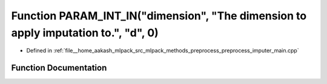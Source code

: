 .. _exhale_function_preprocess__imputer__main_8cpp_1a3167663cc25b63acf4df9af4f6b0dc73:

Function PARAM_INT_IN("dimension", "The dimension to apply imputation to.", "d", 0)
===================================================================================

- Defined in :ref:`file__home_aakash_mlpack_src_mlpack_methods_preprocess_preprocess_imputer_main.cpp`


Function Documentation
----------------------


.. doxygenfunction:: PARAM_INT_IN("dimension", "The dimension to apply imputation to.", "d", 0)
